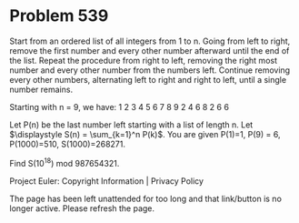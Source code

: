 *   Problem 539

   Start from an ordered list of all integers from 1 to n. Going from left to
   right, remove the first number and every other number afterward until the
   end of the list. Repeat the procedure from right to left, removing the
   right most number and every other number from the numbers left. Continue
   removing every other numbers, alternating left to right and right to left,
   until a single number remains.

   Starting with n = 9, we have:
   1 2 3 4 5 6 7 8 9
   2 4 6 8
   2 6
   6

   Let P(n) be the last number left starting with a list of length n.
   Let $\displaystyle S(n) = \sum_{k=1}^n P(k)$.
   You are given P(1)=1, P(9) = 6, P(1000)=510, S(1000)=268271.

   Find S(10^18) mod 987654321.

   Project Euler: Copyright Information | Privacy Policy

   The page has been left unattended for too long and that link/button is no
   longer active. Please refresh the page.

